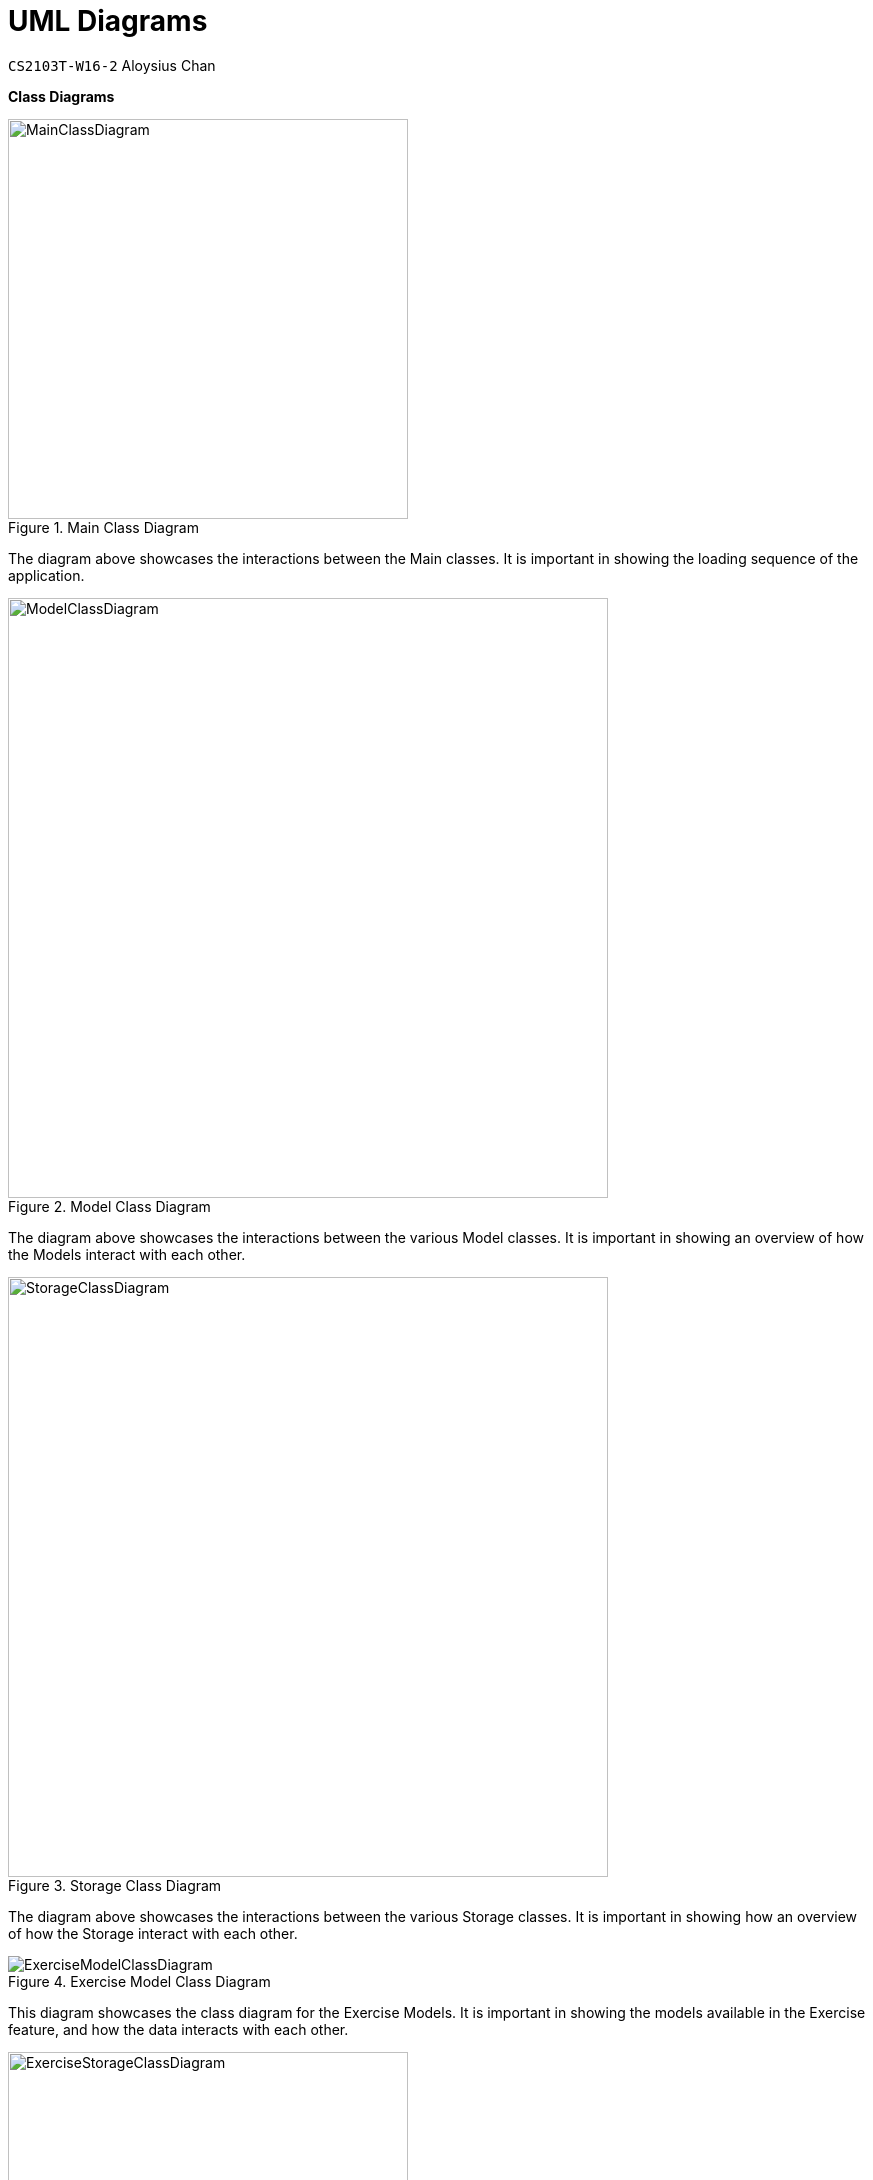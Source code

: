 = UML Diagrams
:site-section: DeveloperGuide
:toc:
:toc-title:
:toc-placement: preamble
:sectnums:
:imagesDir: ../../images/
:stylesDir: stylesheets
:xrefstyle: full
ifdef::env-github[]
:tip-caption: :bulb:
:note-caption: :information_source:
:warning-caption: :warning:
endif::[]
:repoURL: https://github.com/AY1920S2-CS2103T-W16-2/main
:codeURL: {repoURL}/tree/master/

`CS2103T-W16-2` Aloysius Chan

*Class Diagrams*

.Main Class Diagram
image::developer-guide/common/MainClassDiagram.png[width=400]

The diagram above showcases the interactions between the Main classes. It is important in showing the loading sequence of the application.

.Model Class Diagram
image::developer-guide/common/ModelClassDiagram.png[width=600]

The diagram above showcases the interactions between the various Model classes. It is important in showing an overview of how the Models interact with each other.

.Storage Class Diagram
image::developer-guide/common/StorageClassDiagram.png[width=600]

The diagram above showcases the interactions between the various Storage classes. It is important in showing how an overview of how the Storage interact with each other.

.Exercise Model Class Diagram
image::developer-guide/exercise/ExerciseModelClassDiagram.png[]

This diagram showcases the class diagram for the Exercise Models. It is important in showing the models available in the Exercise feature, and how the data interacts with each other.

.Exercise Storage Class Diagram
image::developer-guide/exercise/ExerciseStorageClassDiagram.png[width=400]

This diagram showcases the class diagram for the Exercise Storage. It is important in showing how the storage works for the Exercise feature, so that developers can extend the persistent storage portion.

.Exercise Command Class Diagram
image::developer-guide/exercise/ExerciseCommandClassDiagram.png[width=700]

This diagram showcases the class diagram for the Exercise Command. It is important in showing the hierarchical order of the Commands in the Exercise Commands, and how it links to the Command class.

.Exercise Parser Class Diagram
image::developer-guide/exercise/ExerciseParserClassDiagram.png[]

This diagram showcases the class diagram for the Exercise Parser. It is important in showing how the parser relate to the ParserManager.

*Sequence Diagram*

.Exercise Create Command Sequence Diagram
image::developer-guide/exercise/CreateCommandSequenceDiagram.png[]

This diagram showcases the sequence diagram for the exercises' create command. It is important in showing an overview on how the different parts of the application and the exercise feature fits together.

*Activity Diagram*

.Exercise Edit Set Activity Diagram
image::developer-guide/exercise/EditSetActivityDiagram.png[width=150]

This diagram showcases the activity diagram for the `exercise edit set` command. It is important in showing the user-facing flow for the Exercise feature, and therefore, allow developers to have a broader view of how the feature fits with the application.
